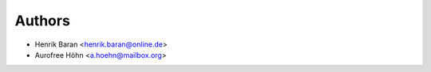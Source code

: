 =======
Authors
=======

* Henrik Baran <henrik.baran@online.de>
* Aurofree Höhn <a.hoehn@mailbox.org>
